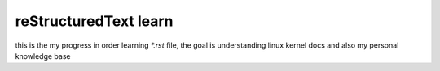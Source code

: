 ========================
reStructuredText learn
========================




this is the my progress in order learning `*.rst` file, the goal is understanding
linux kernel docs and also my personal knowledge base